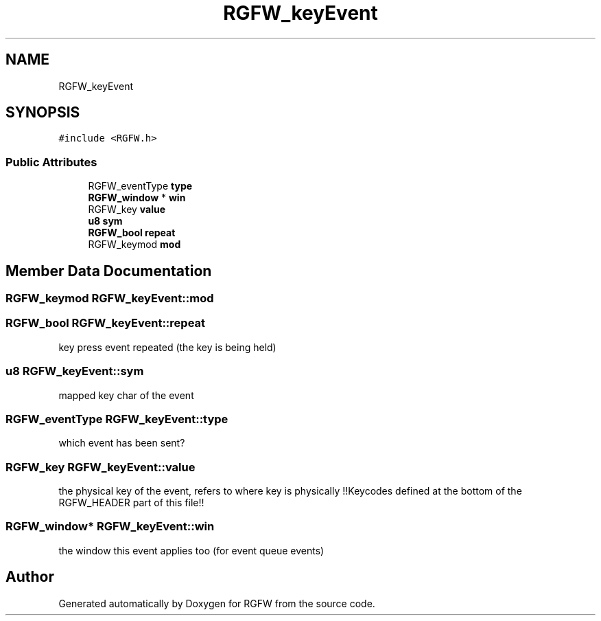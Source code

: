 .TH "RGFW_keyEvent" 3 "Fri Sep 19 2025" "RGFW" \" -*- nroff -*-
.ad l
.nh
.SH NAME
RGFW_keyEvent
.SH SYNOPSIS
.br
.PP
.PP
\fC#include <RGFW\&.h>\fP
.SS "Public Attributes"

.in +1c
.ti -1c
.RI "RGFW_eventType \fBtype\fP"
.br
.ti -1c
.RI "\fBRGFW_window\fP * \fBwin\fP"
.br
.ti -1c
.RI "RGFW_key \fBvalue\fP"
.br
.ti -1c
.RI "\fBu8\fP \fBsym\fP"
.br
.ti -1c
.RI "\fBRGFW_bool\fP \fBrepeat\fP"
.br
.ti -1c
.RI "RGFW_keymod \fBmod\fP"
.br
.in -1c
.SH "Member Data Documentation"
.PP 
.SS "RGFW_keymod RGFW_keyEvent::mod"

.SS "\fBRGFW_bool\fP RGFW_keyEvent::repeat"
key press event repeated (the key is being held) 
.SS "\fBu8\fP RGFW_keyEvent::sym"
mapped key char of the event 
.SS "RGFW_eventType RGFW_keyEvent::type"
which event has been sent? 
.SS "RGFW_key RGFW_keyEvent::value"
the physical key of the event, refers to where key is physically !!Keycodes defined at the bottom of the RGFW_HEADER part of this file!! 
.SS "\fBRGFW_window\fP* RGFW_keyEvent::win"
the window this event applies too (for event queue events) 

.SH "Author"
.PP 
Generated automatically by Doxygen for RGFW from the source code\&.
